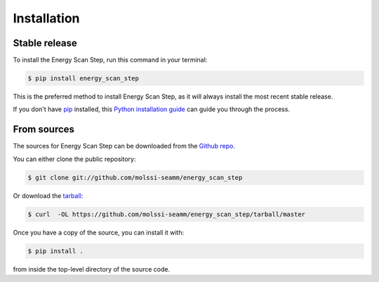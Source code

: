 .. highlight:: shell

============
Installation
============


Stable release
--------------

To install the Energy Scan Step, run this command in your terminal:

.. code-block:: console

    $ pip install energy_scan_step

This is the preferred method to install Energy Scan Step, as it will always
install the most recent stable release.

If you don't have `pip`_ installed, this `Python installation guide`_ can guide
you through the process.

.. _pip: https://pip.pypa.io
.. _Python installation guide: http://docs.python-guide.org/en/latest/starting/installation/


From sources
------------

The sources for Energy Scan Step can be downloaded from the `Github repo`_.

You can either clone the public repository:

.. code-block:: console

    $ git clone git://github.com/molssi-seamm/energy_scan_step

Or download the `tarball`_:

.. code-block:: console

    $ curl  -OL https://github.com/molssi-seamm/energy_scan_step/tarball/master

Once you have a copy of the source, you can install it with:

.. code-block:: console

    $ pip install .

from inside the top-level directory of the source code.    


.. _Github repo: https://github.com/molssi-seamm/energy_scan_step
.. _tarball: https://github.com/molssi-seamm/energy_scan_step/tarball/master

